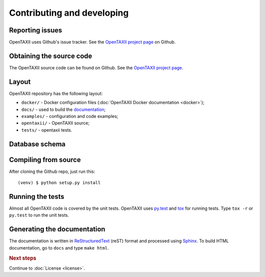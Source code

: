 ===========================
Contributing and developing
===========================

.. _OpenTAXII project page: https://github.com/EclecticIQ/OpenTAXII


Reporting issues
================

OpenTAXII uses Github's issue tracker. See the `OpenTAXII project page`_ on Github.


Obtaining the source code
=========================

The OpenTAXII source code can be found on Github. See the `OpenTAXII project page`_.

Layout
======

OpenTAXII repository has the following layout:

* ``docker/`` - Docker configuration files (:doc:`OpenTAXII Docker documentation <docker>`);
* ``docs/`` - used to build the `documentation <http://opentaxii.readthedocs.org>`_;
* ``examples/`` - configuration and code examples;
* ``opentaxii/`` - OpenTAXII source;
* ``tests/`` - opentaxii tests.

Database schema
===============
.. image:: ../db_schema_diagram.png
  :width: 1000

Compiling from source
=====================

After cloning the Github repo, just run this::

   (venv) $ python setup.py install


Running the tests
=================

Almost all OpenTAXII code is covered by the unit tests. OpenTAXII uses `py.test <http://pytest.org/latest/>`_ and
`tox <http://tox.readthedocs.org/en/latest/>`_ for running tests. Type ``tox -r`` or ``py.test`` to run the unit tests.


Generating the documentation
============================

The documentation is written in `ReStructuredText <http://docutils.sourceforge.net/docs/ref/rst/restructuredtext.html>`_ (reST) format and processed
using `Sphinx <http://sphinx-doc.org/>`_. To build HTML documentation, go to ``docs`` and type ``make html``.

.. rubric:: Next steps

Continue to :doc:`License <license>`.

.. vim: set spell spelllang=en:

